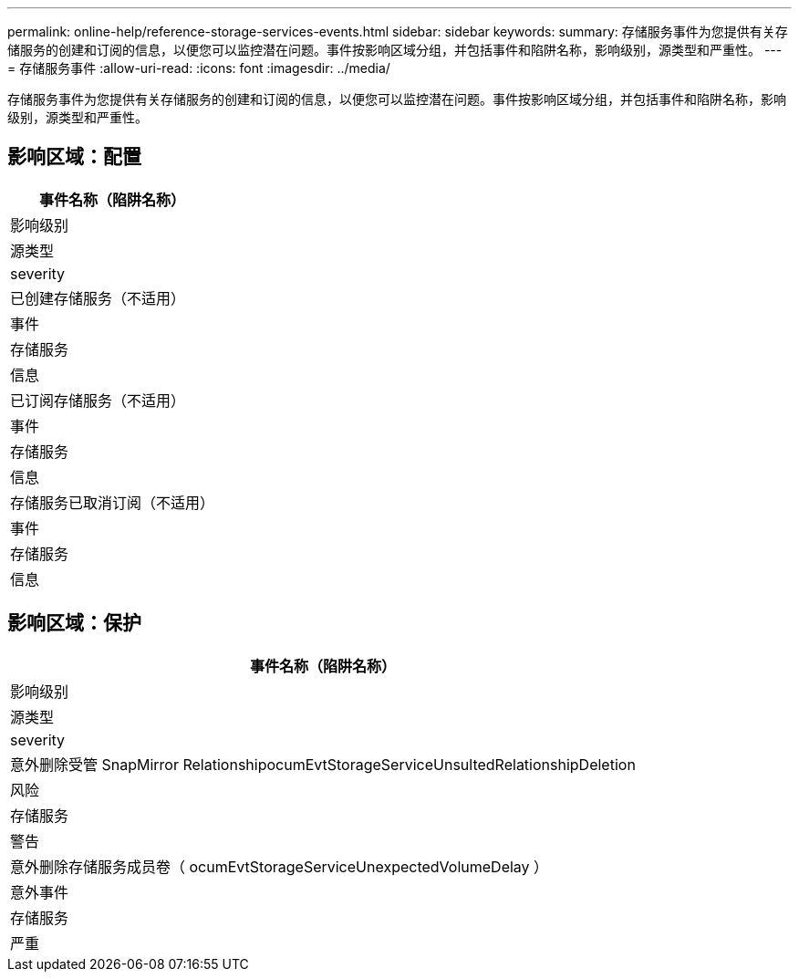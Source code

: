 ---
permalink: online-help/reference-storage-services-events.html 
sidebar: sidebar 
keywords:  
summary: 存储服务事件为您提供有关存储服务的创建和订阅的信息，以便您可以监控潜在问题。事件按影响区域分组，并包括事件和陷阱名称，影响级别，源类型和严重性。 
---
= 存储服务事件
:allow-uri-read: 
:icons: font
:imagesdir: ../media/


[role="lead"]
存储服务事件为您提供有关存储服务的创建和订阅的信息，以便您可以监控潜在问题。事件按影响区域分组，并包括事件和陷阱名称，影响级别，源类型和严重性。



== 影响区域：配置

|===
| 事件名称（陷阱名称） 


| 影响级别 


| 源类型 


| severity 


 a| 
已创建存储服务（不适用）



 a| 
事件



 a| 
存储服务



 a| 
信息



 a| 
已订阅存储服务（不适用）



 a| 
事件



 a| 
存储服务



 a| 
信息



 a| 
存储服务已取消订阅（不适用）



 a| 
事件



 a| 
存储服务



 a| 
信息

|===


== 影响区域：保护

|===
| 事件名称（陷阱名称） 


| 影响级别 


| 源类型 


| severity 


 a| 
意外删除受管 SnapMirror RelationshipocumEvtStorageServiceUnsultedRelationshipDeletion



 a| 
风险



 a| 
存储服务



 a| 
警告



 a| 
意外删除存储服务成员卷（ ocumEvtStorageServiceUnexpectedVolumeDelay ）



 a| 
意外事件



 a| 
存储服务



 a| 
严重

|===